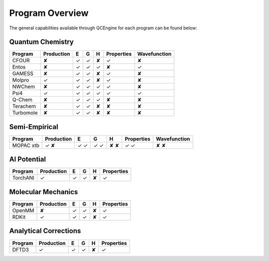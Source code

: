 Program Overview
================

The general capabilities available through QCEngine for each program can be
found below:

Quantum Chemistry
-----------------

+------------+------------+---+---+---+------------+--------------+
| Program    | Production | E | G | H | Properties | Wavefunction +
+============+============+===+===+===+============+==============+
| CFOUR      | ✘          | ✓ | ✓ | ✘ | ✓          | ✘            |
+------------+------------+---+---+---+------------+--------------+
| Entos      | ✘          | ✓ | ✓ | ✓ | ✘          | ✓            |
+------------+------------+---+---+---+------------+--------------+
| GAMESS     | ✘          | ✓ | ✓ | ✘ | ✓          | ✘            |
+------------+------------+---+---+---+------------+--------------+
| Molpro     | ✓          | ✓ | ✓ | ✘ | ✓          | ✘            |
+------------+------------+---+---+---+------------+--------------+
| NWChem     | ✘          | ✓ | ✓ | ✓ | ✓          | ✘            |
+------------+------------+---+---+---+------------+--------------+
| Psi4       | ✓          | ✓ | ✓ | ✓ | ✓          | ✓            |
+------------+------------+---+---+---+------------+--------------+
| Q-Chem     | ✘          | ✓ | ✓ | ✓ | ✘          | ✘            |
+------------+------------+---+---+---+------------+--------------+
| Terachem   | ✘          | ✓ | ✓ | ✘ | ✘          | ✘            |
+------------+------------+---+---+---+------------+--------------+
| Turbomole  | ✘          | ✓ | ✓ | ✘ | ✘          | ✘            |
+------------+------------+---+---+---+------------+--------------+

Semi-Empirical
--------------

+------------+------------+---+---+---+------------+--------------+
| Program    | Production | E | G | H | Properties | Wavefunction +
+============+============+===+===+===+============+==============+
| MOPAC      | ✓          | ✓ | ✓ | ✘ | ✓          | ✘            |
| xtb        | ✘          | ✓ | ✓ | ✘ | ✓          | ✘            |
+------------+------------+---+---+---+------------+--------------+

AI Potential
------------

+------------+------------+---+---+---+------------+
| Program    | Production | E | G | H | Properties |
+============+============+===+===+===+============+
| TorchANI   | ✓          | ✓ | ✓ | ✘ | ✓          |
+------------+------------+---+---+---+------------+

Molecular Mechanics
-------------------

+------------+------------+---+---+---+------------+
| Program    | Production | E | G | H | Properties |
+============+============+===+===+===+============+
| OpenMM     | ✘          | ✓ | ✓ | ✘ | ✓          |
+------------+------------+---+---+---+------------+
| RDKit      | ✓          | ✓ | ✓ | ✘ | ✓          |
+------------+------------+---+---+---+------------+

Analytical Corrections
----------------------

+------------+------------+---+---+---+------------+
| Program    | Production | E | G | H | Properties |
+============+============+===+===+===+============+
| DFTD3      | ✓          | ✓ | ✓ | ✘ | ✓          |
+------------+------------+---+---+---+------------+
